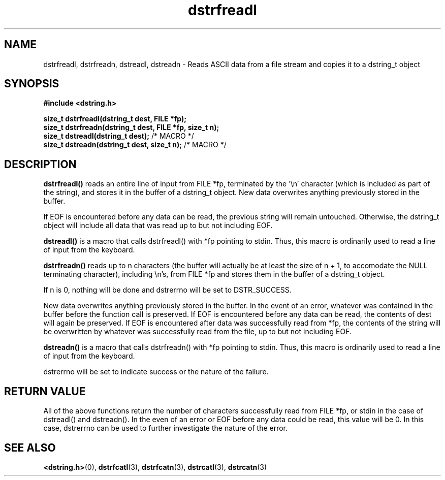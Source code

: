 .TH "dstrfreadl" 3 "12 July 2007" "dstrfreadl" "Dstring Library"

.SH NAME
dstrfreadl, dstrfreadn, dstreadl, dstreadn - Reads ASCII data from a file stream and copies it to a dstring_t object

.SH SYNOPSIS
.B "#include <dstring.h>"
.br

.B "size_t dstrfreadl(dstring_t dest, FILE *fp);"
.br
.B "size_t dstrfreadn(dstring_t dest, FILE *fp, size_t n);"
.br
.B "size_t dstreadl(dstring_t dest);"
/* MACRO */
.br
.B "size_t dstreadn(dstring_t dest, size_t n);"
/* MACRO */
.br

.SH DESCRIPTION

.B "dstrfreadl()"
reads an entire line of input from FILE *fp, terminated by the '\\n' \
character (which is included as part of the string), and stores it in the \
buffer of a dstring_t object.  New data overwrites anything previously \
stored in the buffer.

If EOF is encountered before any data can be read, the previous string will \
remain untouched.  Otherwise, the dstring_t object will include all data \
that was read up to but not including EOF.

.B "dstreadl()"
is a macro that calls dstrfreadl() with *fp pointing to stdin.  Thus, this \
macro is ordinarily used to read a line of input from the keyboard.

.B "dstrfreadn()"
reads up to n characters (the buffer will actually be at least the size of \
n + 1, to accomodate the NULL terminating character), including \\n's, from \
FILE *fp and stores them in the buffer of a dstring_t object.

If n is 0, nothing will be done and dstrerrno will be set to DSTR_SUCCESS.

New data overwrites anything previously stored in the buffer.  In the event \
of an error, whatever was contained in the buffer before the function call is \
preserved.  If EOF is encountered before any data can be read, the contents \
of dest will again be preserved.  If EOF is encountered after data was \
successfully read from *fp, the contents of the string  will be overwritten \
by whatever was successfully read from the file, up to but not including EOF.

.B "dstreadn()"
is a macro that calls dstrfreadn() with *fp pointing to stdin.  Thus, this \
macro is ordinarily used to read a line of input from the keyboard.

dstrerrno will be set to indicate success or the nature of the failure.

.SH RETURN VALUE

All of the above functions return the number of characters successfully read \
from FILE *fp, or stdin in the case of dstreadl() and dstreadn().  In the \
even of an error or EOF before any data could be read, this value will be 0. \
In this case, dstrerrno can be used to further investigate the nature of the \
error.

.SH SEE ALSO
.BR <dstring.h> (0),
.BR dstrfcatl (3),
.BR dstrfcatn (3),
.BR dstrcatl (3),
.BR dstrcatn (3)
